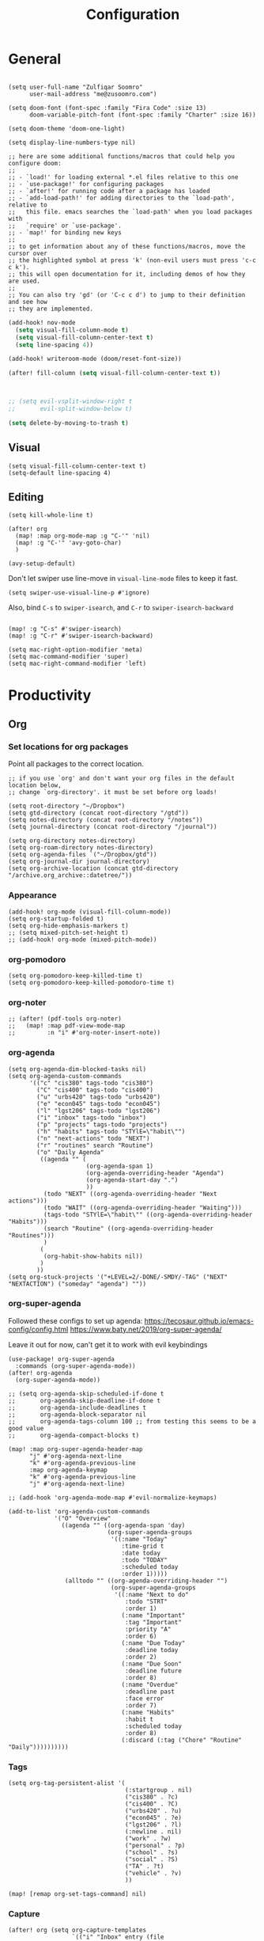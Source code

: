#+title: Configuration
#+startup: overview
#+property: header-args :tangle yes :results silent

* General

#+begin_src elisp

(setq user-full-name "Zulfiqar Soomro"
      user-mail-address "me@zusoomro.com")

(setq doom-font (font-spec :family "Fira Code" :size 13)
      doom-variable-pitch-font (font-spec :family "Charter" :size 16))

(setq doom-theme 'doom-one-light)

(setq display-line-numbers-type nil)

;; here are some additional functions/macros that could help you configure doom:
;;
;; - `load!' for loading external *.el files relative to this one
;; - `use-package!' for configuring packages
;; - `after!' for running code after a package has loaded
;; - `add-load-path!' for adding directories to the `load-path', relative to
;;   this file. emacs searches the `load-path' when you load packages with
;;   `require' or `use-package'.
;; - `map!' for binding new keys
;;
;; to get information about any of these functions/macros, move the cursor over
;; the highlighted symbol at press 'k' (non-evil users must press 'c-c c k').
;; this will open documentation for it, including demos of how they are used.
;;
;; You can also try 'gd' (or 'C-c c d') to jump to their definition and see how
;; they are implemented.
#+end_src

#+begin_src emacs-lisp
(add-hook! nov-mode
  (setq visual-fill-column-mode t)
  (setq visual-fill-column-center-text t)
  (setq line-spacing 4))

(add-hook! writeroom-mode (doom/reset-font-size))

(after! fill-column (setq visual-fill-column-center-text t))



;; (setq evil-vsplit-window-right t
;;       evil-split-window-below t)

(setq delete-by-moving-to-trash t)
#+end_src

** Visual

#+begin_src elisp
(setq visual-fill-column-center-text t)
(setq-default line-spacing 4)
#+end_src

** Editing

#+begin_src elisp
(setq kill-whole-line t)

(after! org
  (map! :map org-mode-map :g "C-'" 'nil)
  (map! :g "C-'" 'avy-goto-char)
  )

(avy-setup-default)
#+end_src

Don't let swiper use line-move in =visual-line-mode= files to keep it fast.

#+begin_src elisp
(setq swiper-use-visual-line-p #'ignore)
#+end_src

Also, bind =C-s= to =swiper-isearch=, and =C-r= to =swiper-isearch-backward=

#+begin_src elisp

(map! :g "C-s" #'swiper-isearch)
(map! :g "C-r" #'swiper-isearch-backward)
#+end_src

#+begin_src elisp
(setq mac-right-option-modifier 'meta)
(setq mac-command-modifier 'super)
(setq mac-right-command-modifier 'left)
#+end_src

* Productivity
** Org
*** Set locations for org packages
Point all packages to the correct location.
#+begin_src elisp
;; if you use `org' and don't want your org files in the default location below,
;; change `org-directory'. it must be set before org loads!

(setq root-directory "~/Dropbox")
(setq gtd-directory (concat root-directory "/gtd"))
(setq notes-directory (concat root-directory "/notes"))
(setq journal-directory (concat root-directory "/journal"))

(setq org-directory notes-directory)
(setq org-roam-directory notes-directory)
(setq org-agenda-files `("~/Dropbox/gtd"))
(setq org-journal-dir journal-directory)
(setq org-archive-location (concat gtd-directory "/archive.org_archive::datetree/"))
#+end_src
*** Appearance
#+begin_src elisp
(add-hook! org-mode (visual-fill-column-mode))
(setq org-startup-folded t)
(setq org-hide-emphasis-markers t)
;; (setq mixed-pitch-set-height t)
;; (add-hook! org-mode (mixed-pitch-mode))
#+end_src
*** org-pomodoro
#+begin_src elisp
(setq org-pomodoro-keep-killed-time t)
(setq org-pomodoro-keep-killed-pomodoro-time t)
#+end_src
*** org-noter
#+begin_src elisp
;; (after! (pdf-tools org-noter)
;;   (map! :map pdf-view-mode-map
;;         :n "i" #'org-noter-insert-note))
#+end_src
*** org-agenda
#+begin_src elisp
(setq org-agenda-dim-blocked-tasks nil)
(setq org-agenda-custom-commands
      '(("c" "cis380" tags-todo "cis380")
        ("C" "cis400" tags-todo "cis400")
        ("u" "urbs420" tags-todo "urbs420")
        ("e" "econ045" tags-todo "econ045")
        ("l" "lgst206" tags-todo "lgst206")
        ("i" "inbox" tags-todo "inbox")
        ("p" "projects" tags-todo "projects")
        ("h" "habits" tags-todo "STYlE=\"habit\"")
        ("n" "next-actions" todo "NEXT")
        ("r" "routines" search "Routine")
        ("o" "Daily Agenda"
         ((agenda "" (
                      (org-agenda-span 1)
                      (org-agenda-overriding-header "Agenda")
                      (org-agenda-start-day ".")
                      ))
          (todo "NEXT" ((org-agenda-overriding-header "Next actions")))
          (todo "WAIT" ((org-agenda-overriding-header "Waiting")))
          (tags-todo "STYlE=\"habit\"" ((org-agenda-overriding-header "Habits")))
          (search "Routine" ((org-agenda-overriding-header "Routines")))
          )
         (
          (org-habit-show-habits nil))
         )
        ))
(setq org-stuck-projects '("+LEVEL=2/-DONE/-SMDY/-TAG" ("NEXT" "NEXTACTION") ("someday" "agenda") ""))
#+end_src
*** org-super-agenda

Followed these configs to set up agenda:
https://tecosaur.github.io/emacs-config/config.html
https://www.baty.net/2019/org-super-agenda/

Leave it out for now, can't get it to work with evil keybindings
#+begin_src elisp :tangle no
(use-package! org-super-agenda
  :commands (org-super-agenda-mode))
(after! org-agenda
  (org-super-agenda-mode))

;; (setq org-agenda-skip-scheduled-if-done t
;;       org-agenda-skip-deadline-if-done t
;;       org-agenda-include-deadlines t
;;       org-agenda-block-separator nil
;;       org-agenda-tags-column 100 ;; from testing this seems to be a good value
;;       org-agenda-compact-blocks t)

(map! :map org-super-agenda-header-map
      "j" #'org-agenda-next-line
      "k" #'org-agenda-previous-line
      :map org-agenda-keymap
      "k" #'org-agenda-previous-line
      "j" #'org-agenda-next-line)

;; (add-hook 'org-agenda-mode-map #'evil-normalize-keymaps)

(add-to-list 'org-agenda-custom-commands
             '("O" "Overview"
               ((agenda "" ((org-agenda-span 'day)
                            (org-super-agenda-groups
                             '((:name "Today"
                                :time-grid t
                                :date today
                                :todo "TODAY"
                                :scheduled today
                                :order 1)))))
                (alltodo "" ((org-agenda-overriding-header "")
                             (org-super-agenda-groups
                              '((:name "Next to do"
                                 :todo "STRT"
                                 :order 1)
                                (:name "Important"
                                 :tag "Important"
                                 :priority "A"
                                 :order 6)
                                (:name "Due Today"
                                 :deadline today
                                 :order 2)
                                (:name "Due Soon"
                                 :deadline future
                                 :order 8)
                                (:name "Overdue"
                                 :deadline past
                                 :face error
                                 :order 7)
                                (:name "Habits"
                                 :habit t
                                 :scheduled today
                                 :order 8)
                                (:discard (:tag ("Chore" "Routine" "Daily"))))))))))
#+end_src

*** Tags
#+begin_src elisp
(setq org-tag-persistent-alist '(
                                 (:startgroup . nil)
                                 ("cis380" . ?c)
                                 ("cis400" . ?C)
                                 ("urbs420" . ?u)
                                 ("econ045" . ?e)
                                 ("lgst206" . ?l)
                                 (:newline . nil)
                                 ("work" . ?w)
                                 ("personal" . ?p)
                                 ("school" . ?s)
                                 ("social" . ?S)
                                 ("TA" . ?t)
                                 ("vehicle" . ?v)
                                 ))

(map! [remap org-set-tags-command] nil)
#+end_src
*** Capture
#+begin_src elisp
(after! org (setq org-capture-templates
                  `(("i" "Inbox" entry (file "~/Dropbox/gtd/inbox.org")
                     ,(concat "* TODO %?\n"
                              "/Entered on/ %U"))
                    ("I" "Inbox w/ attachment" entry (file "~/Dropbox/gtd/inbox.org")
                     ,(concat "* TODO %?\n"
                              "%a\n"
                              "/Entered on/ %U"))
                    )))
#+end_src
*** org-journal
#+begin_src elisp
(setq org-journal-file-format "%Y-%m-%d.org"
      org-journal-file-type 'weekly)
#+end_src
*** org-habit
#+begin_src elisp
(require 'org-checklist)
(after! org (add-to-list 'org-modules 'org-habit t)
  (add-to-list 'org-modules 'org-checklist t))
#+end_src
*** org-caldav
#+begin_src elisp
(after! org-caldav
  (setq
   org-caldav-url "https://caldav.fastmail.com/dav/calendars/user/me@zusoomro.com/"
   org-caldav-calendar-id "54b62cc0-e024-4081-a88a-14abdf81d875"
   org-caldav-inbox "~/Dropbox/gtd/calendar-two.org"
   org-caldav-backup-file "~/Dropbox/gtd/calendar.org.bak"
   ))
#+end_src
*** org-roam
#+begin_src elisp
(setq +org-roam-open-buffer-on-find-file nil)
#+end_src
*** org-export
#+begin_src elisp
(setq org-export-preserve-breaks t)
#+end_src
*** Todo keywords
#+begin_src elisp
(setq org-todo-keywords
      '((sequence "TODO(t)" "NEXT(n)" "PROJ(p)" "WAIT(w)" "|" "DONE(d)" "CNCL(c)" "SMDY(s)"))

      org-todo-keyword-faces
      '(("[-]" . +org-todo-active)
        ("NEXT" . +org-todo-active)
        ("[?]" . +org-todo-onhold)
        ("WAIT" . +org-todo-onhold)
        ("HOLD" . +org-todo-onhold)
        ("SMDY" . +org-todo-onhold)
        ("PROJ" . +org-todo-project))
      )
#+end_src
** Mu4e

Followed this link for setup:
https://rakhim.org/fastmail-setup-with-emacs-mu4e-and-mbsync-on-macos/

First, set up your =.mbsyncrc=, which can be found [[file:~/.mbsyncrc][here.]]

Next, run mbsync

#+begin_src shell :tangle no
mbsync -a
#+end_src

Then, run this command to initialize mu with the three email addresses.

#+begin_src shell :tangle no
mu init -m ~/.mail --my-address=zusoomro@seas.upenn.edu --my-address=me@zusoomro.com --my-address=zulfiqar0821@gmail.com
#+end_src

And finally, use =mu= to index your emails.

#+begin_src shell :tangle no
mu index
#+end_src

After that, you should be good to go!

/Note/: Whatever the last configured email address is becomes the default address.

#+begin_src elisp
(after! mu4e
  ;; Each path is relative to `+mu4e-mu4e-mail-path', which is ~/.mail by default
  (setq mu4e-view-prefer-html t)
  (setq fill-flowed-encode-column 998)
  (setq mu4e-maildir-shortcuts '(
                                 (:maildir "/me/Spam" :key ?S)
                                 (:maildir "/seas/[Gmail]/Spam" :key ?s)
                                 (:maildir "/me/INBOX" :key ?I)
                                 (:maildir "/seas/INBOX" :key ?i)))
  (setq +mu4e-mu4e-mail-path "~/.mail")

  (set-email-account! "me"
                      '((mu4e-sent-folder       . "/me/Sent")
                        (mu4e-drafts-folder     . "/me/Drafts")
                        (mu4e-trash-folder      . "/me/Trash")
                        (mu4e-refile-folder     . "/me/Archive")
                        (smtpmail-smtp-user     . "me@zusoomro.com")
                        (user-mail-address      . "me@zusoomro.com")
                        (smtpmail-default-smtp-server . "smtp.fastmail.com")
                        (smtpmail-smtp-server         . "smtp.fastmail.com")
                        (smtpmail-stream-type . starttls)
                        (smtpmail-smtp-service . 587))
                      t)

  (set-email-account! "gmail"
                      '((mu4e-sent-folder       . "/gmail/[Gmail]/Sent Mail")
                        (mu4e-drafts-folder     . "/gmail/[Gmail]/Drafts")
                        (mu4e-trash-folder      . "/gmail/[Gmail]/Trash")
                        (mu4e-refile-folder     . "/gmail/[Gmail]/All Mail")
                        (smtpmail-smtp-user     . "zulfiqar0821@gmail.com")
                        (user-mail-address      . "zulfiqar0821@gmail.com")
                        (smtpmail-default-smtp-server . "smtp.gmail.com")
                        (smtpmail-smtp-server         . "smtp.gmail.com")
                        (smtpmail-smtp-server         . "smtp.gmail.com")
                        (smtpmail-stream-type . ssl)
                        (smtpmail-smtp-service . 465))
                      t)

  (set-email-account! "seas"
                      '((mu4e-sent-folder       . "/seas/[Gmail]/Sent Mail")
                        (mu4e-drafts-folder     . "/seas/[Gmail]/Drafts")
                        (mu4e-trash-folder      . "/seas/[Gmail]/Trash")
                        (mu4e-refile-folder     . "/seas/[Gmail]/All Mail")
                        (smtpmail-smtp-user     . "zusoomro@seas.upenn.edu")
                        (user-mail-address      . "zusoomro@seas.upenn.edu")
                        (smtpmail-default-smtp-server . "smtp.gmail.com")
                        (smtpmail-smtp-server         . "smtp.gmail.com")
                        (smtpmail-smtp-server         . "smtp.gmail.com")
                        (smtpmail-stream-type . ssl)
                        (smtpmail-smtp-service . 465))
                      t)
  (setq
   message-send-mail-function   'smtpmail-send-it
   send-mail-function   'smtpmail-send-it
   smtpmail-default-smtp-server "smtp.fastmail.com"
   smtpmail-smtp-server         "smtp.fastmail.com"
   smtpmail-stream-type 'starttls
   smtpmail-smtp-service 587)

  (add-to-list 'mu4e-bookmarks '("maildir:\"/me/INBOX\" OR  maildir:\"/seas/INBOX\" OR  maildir:\"/gmail/INBOX\"" "Inboxes" ?i))
  )

;; (add-hook! mu4e-view-mode
;;   (visual-fill-column-mode)
;;   (auto-fill-mode -1)
;;   )
(setq-hook! 'mu4e-view-mode visual-fill-column-center-text nil)

(map! :map mu4e-headers-mode-map :n "/" `evil-ex-search-forward)
#+end_src

** Slack
#+begin_src elisp
;; config.el
(use-package slack
  :commands slack-start
  :init
  (setq slack-buffer-emojify t) ;; if you want to enable emoji, default nil
  (setq slack-prefer-current-team t)
  :config
  (slack-register-team
   :name "Senior Design"
   :token (auth-source-pick-first-password
           :host "seniordesign-hma6210.slack.com"
           :user "me@zusoomro.com")
   :subscribed-channels '((general random)))

  (slack-register-team
   :name "CIS557"
   :token (auth-source-pick-first-password
           :host "cis-557.slack.com"
           :user "zusoomro@seas.upenn.edu")
   :subscribed-channels '((general random)))

  ;; (map! (:map slack-info-mode-map
  ;;        "u" #'slack-room-update-messages)
  ;;       (:map slack-mode-map
  ;;        "C-n" 'slack-buffer-goto-next-message
  ;;        "C-p" 'slack-buffer-goto-prev-message)
  ;;       (:localleader
  ;;        (:map slack-mode-map
  ;;         "c" 'slack-buffer-kill
  ;;         "ra" 'slack-message-add-reaction
  ;;         "rr" 'slack-message-remove-reaction
  ;;         "rs" 'slack-message-show-reaction-users
  ;;         "pl" 'slack-room-pins-list
  ;;         "pa" 'slack-message-pins-add
  ;;         "pr" 'slack-message-pins-remove
  ;;         "mm" 'slack-message-write-another-buffer
  ;;         "me" 'slack-message-editp
  ;;         "md" 'slack-message-delete
  ;;         "u" 'slack-room-update-messages
  ;;         "2" 'slack-message-embed-mention
  ;;         "3" 'slack-message-embed-channel)
  ;;        (:map slack-edit-message-mode-map
  ;;         "k" 'slack-message-cancel-edit
  ;;         "s" 'slack-message-send-from-buffer
  ;;         "2" 'slack-message-embed-mention
  ;;         "3" 'slack-message-embed-channel))))
  )
(use-package alert
  :commands alert
  :init (setq alert-default-style 'notifier))
#+end_src
** Dired
#+begin_src elisp
(map! :map dired-mode-map :g "-" `dired-up-directory)
#+end_src
* Code

#+begin_src elisp
(setq projectile-project-search-path '("~/code"))
(after! java-mode (setq c-basic-offset 4))
(setq js-indent-level 2)
(setq typescript-indent-level 2)
(setq web-mode-code-indent-offset 2
      web-mode-markup-indent-offset 2)
(after! lsp-mode (setq +format-with-lsp nil))
(setq +format-with-lsp nil)
(setq-hook! typescript-tsx-mode +format-with-lsp nil)
(setq-hook! typescript-mode +format-with-lsp nil)
(setq +default-want-RET-continue-comments nil)
;; (add-hook! typescript-mode (sgml-mode))
;; (add-hook! typescript-tsx-mode (sgml-mode))
#+end_src

* My elisp
** Hello world!
#+begin_src elisp
(defun zulfi/hello-world ()
  "My first elisp function!"
  (interactive)
  (message "Hello World!"))
#+end_src
** Refresh Magit
#+begin_src elisp
(defun zulfi/magit-refresh-maybe ()
  (dolist (buf (doom-buffers-in-mode 'magit-status-mode))
    (with-current-buffer buf
      (magit-refresh-buffer))))
(run-with-idle-timer 3 t #'zulfi/magit-refresh-maybe)
#+end_src
** CIS400 terminals
#+begin_src elisp
(defun zulfi/senior-design-terminals ()
  "Opens the terminals for senior design"
  (interactive)
  ;; Open and set up the api terminal
  (call-interactively `doom/window-maximize-buffer)
  (call-interactively `+vterm/here)
  (end-of-buffer)
  (vterm-send-string "cd ~/code/wigo/api\n")
  (vterm-send-string "source .env\n")
  (vterm-send-string "yarn start\n")

  ;; Split and move terminals
  (call-interactively `split-window-right)

  ;; Set up the mobile terminal
  (call-interactively `+vterm/here)
  (end-of-buffer)
  (vterm-send-string "cd ~/code/wigo/mobile\n")
  (vterm-send-string "yarn start\n")

  ;; Save the window configuration and return
  (window-configuration-to-register ?a)
  (message "Done!")
  )
(map! :leader
      :desc "Open senior design terminals"  :g "o C"
      'zulfi/senior-design-terminals)
#+end_src
** Chortle terminals
#+begin_src elisp
(defun zulfi/chortle-terminals ()
  "Opens the terminals for penn-os"
  (interactive)
  ;; Open and set up the api terminal
  (call-interactively `doom/window-maximize-buffer)
  (call-interactively `+vterm/here)
  (end-of-buffer)
  (vterm-send-string "cd ~/code/chortle\n")
  (vterm-send-string "source ~/.virtualenvs/chortle/bin/activate\n")

  ;; Save the window configuration and return
  (window-configuration-to-register ?a)
  (message "Done!")
  )
(map! :leader
      :desc "Open chortle terminals"  :m "o c" 'zulfi/chortle-terminals)
#+end_src
** CIS380 terminals
#+begin_src elisp
(defun zulfi/penn-os-terminals ()
  "Opens the terminals for penn-os"
  (interactive)
  ;; Open and set up the api terminal
  (call-interactively `doom/window-maximize-buffer)
  (call-interactively `+vterm/here)
  (end-of-buffer)
  (vterm-send-string "cd ~/code/cis380/20fa-project-2-group-14\n")
  (vterm-send-string "vagrant up\n")
  (vterm-send-string "vagrant ssh\n")
  (vterm-send-string "cd /vagrant/20fa-project-2-group-14\n")

  ;; Save the window configuration and return
  (window-configuration-to-register ?a)
  (message "Done!")
  )
;; (map! :leader
;;       :desc "Open penn-os terminals"  :m "o c" 'penn-os-terminals)
#+end_src
** Habit graphs everywhere

Copied from here:
https://emacs.stackexchange.com/questions/13360/org-habit-graph-on-todo-list-agenda-view

#+begin_src elisp
(defvar zulfi/org-habit-show-graphs-everywhere t
  "If non-nil, show habit graphs in all types of agenda buffers.

Normally, habits display consistency graphs only in
\"agenda\"-type agenda buffers, not in other types of agenda
buffers.  Set this variable to any non-nil variable to show
consistency graphs in all Org mode agendas.")

(defun zulfi/org-agenda-mark-habits ()
  "Mark all habits in current agenda for graph display.

This function enforces `zulfi/org-habit-show-graphs-everywhere' by
marking all habits in the current agenda as such.  When run just
before `org-agenda-finalize' (such as by advice; unfortunately,
`org-agenda-finalize-hook' is run too late), this has the effect
of displaying consistency graphs for these habits.

When `zulfi/org-habit-show-graphs-everywhere' is nil, this function
has no effect."
  (when (and zulfi/org-habit-show-graphs-everywhere
             (not (get-text-property (point) 'org-series)))
    (let ((cursor (point))
          item data)
      (while (setq cursor (next-single-property-change cursor 'org-marker))
        (setq item (get-text-property cursor 'org-marker))
        (when (and item (org-is-habit-p item))
          (with-current-buffer (marker-buffer item)
            (setq data (org-habit-parse-todo item)))
          (put-text-property cursor
                             (next-single-property-change cursor 'org-marker)
                             'org-habit-p data))))))

(advice-add #'org-agenda-finalize :before #'zulfi/org-agenda-mark-habits)
#+end_src
** Dark mode with Mac
#+begin_src elisp
(defun zulfi/set-system-dark-mode ()
  (interactive)
  (if (string= (shell-command-to-string "printf %s \"$( osascript -e \'tell application \"System Events\" to tell appearance preferences to return dark mode\' )\"") "true")
      (when (string= doom-theme "doom-one-light") (load-theme 'doom-one t))
    (when (string= doom-theme "doom-one") (load-theme 'doom-one-light t))
    )
  )

(run-with-idle-timer 3 t #'zulfi/set-system-dark-mode)
#+end_src
** Winter break dashboard
#+begin_src elisp :results replace
(defun zulfi/generate-banner-string ()
  `(
    "Zulfi's Emacs."
    ,(format
      "There are %d days until the end of winter break."
      (org-time-stamp-to-now "<2021-01-20 Wed>")
      )
    )
  )

(defun zulfi/date-countdown ()
  (let* ((banner
          (zulfi/generate-banner-string))
         (longest-line (apply #'max (mapcar #'length banner))))
    (put-text-property
     (point)
     (dolist (line banner (point))
       (insert (+doom-dashboard--center
                +doom-dashboard--width
                (concat
                 line (make-string (max 0 (- longest-line (length line)))
                                   32)))
               "\n"))
     'face 'doom-dashboard-banner)))

(setq +doom-dashboard-ascii-banner-fn 'zulfi/date-countdown)
#+end_src

#+RESULTS:
: zulfi/date-countdown
